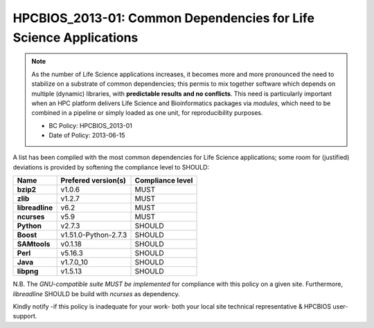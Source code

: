 .. _HPCBIOS_2013-01:

HPCBIOS_2013-01: Common Dependencies for Life Science Applications
==================================================================

.. note::
  As the number of Life Science applications increases,
  it becomes more and more pronounced the need to stabilize on a substrate
  of common dependencies; this permis to mix together software which depends
  on multiple (dynamic) libraries, with **predictable results and no conflicts**.
  This need is particularly important when an HPC platform delivers Life Science
  and Bioinformatics packages via `modules`, which need to be combined in a pipeline
  or simply loaded as one unit, for reproducibility purposes.

  * BC Policy: HPCBIOS_2013-01
  * Date of Policy: 2013-06-15

A list has been compiled with the most common dependencies for Life Science applications;
some room for (justified) deviations is provided by softening the compliance level to SHOULD:

+------------------+-----------------------+--------------------+
| Name             | Prefered version(s)   | Compliance level   |
+==================+=======================+====================+
| **bzip2**        | v1.0.6                | MUST               |
+------------------+-----------------------+--------------------+
| **zlib**         | v1.2.7                | MUST               |
+------------------+-----------------------+--------------------+
| **libreadline**  | v6.2                  | MUST               |
+------------------+-----------------------+--------------------+
| **ncurses**      | v5.9                  | MUST               |
+------------------+-----------------------+--------------------+
| **Python**       | v2.7.3                | SHOULD             |
+------------------+-----------------------+--------------------+
| **Boost**        | v1.51.0-Python-2.7.3  | SHOULD             |
+------------------+-----------------------+--------------------+
| **SAMtools**     | v0.1.18               | SHOULD             |
+------------------+-----------------------+--------------------+
| **Perl**         | v5.16.3               | SHOULD             |
+------------------+-----------------------+--------------------+
| **Java**         | v1.7.0_10             | SHOULD             |
+------------------+-----------------------+--------------------+
| **libpng**       | v1.5.13               | SHOULD             |
+------------------+-----------------------+--------------------+

N.B.
The *GNU-compatible suite MUST be implemented* for compliance with this policy on a given site.
Furthermore, *libreadline* SHOULD be build with *ncurses* as dependency.

Kindly notify -if this policy is inadequate for your work-
both your local site technical representative & HPCBIOS user-support.

